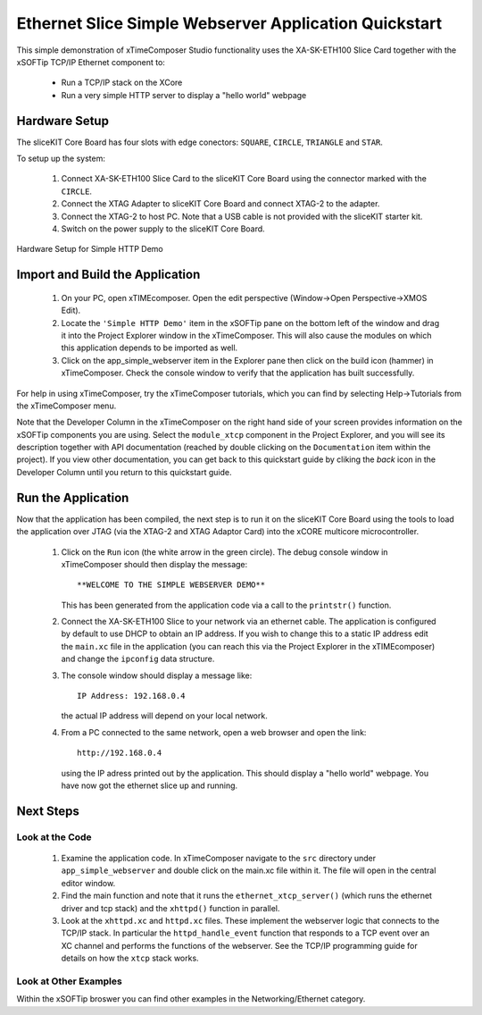 .. _Slicekit_Simple_Webserver_Quickstart:

Ethernet Slice Simple Webserver Application Quickstart
------------------------------------------------------

This simple demonstration of xTimeComposer Studio functionality uses
the XA-SK-ETH100 Slice Card together with the xSOFTip TCP/IP Ethernet
component to:

   * Run a TCP/IP stack on the XCore
   * Run a very simple HTTP server to display a "hello world" webpage

Hardware Setup
++++++++++++++

The sliceKIT Core Board has four slots with edge conectors: ``SQUARE``, ``CIRCLE``, ``TRIANGLE`` and ``STAR``.

To setup up the system:

   #. Connect XA-SK-ETH100 Slice Card to the sliceKIT Core Board using the connector marked with the ``CIRCLE``.
   #. Connect the XTAG Adapter to sliceKIT Core Board and connect XTAG-2 to the adapter.
   #. Connect the XTAG-2 to host PC. Note that a USB cable is not provided with the sliceKIT starter kit.
   #. Switch on the power supply to the sliceKIT Core Board.

.. figure:: images/slicekit_eth_setup.png
   :align: center

   Hardware Setup for Simple HTTP Demo
   
	
Import and Build the Application
++++++++++++++++++++++++++++++++

   #. On your PC, open xTIMEcomposer. Open the edit perspective (Window->Open Perspective->XMOS Edit).
   #. Locate the ``'Simple HTTP Demo'`` item in the xSOFTip pane on the
      bottom left of the window and drag it into the Project Explorer
      window in the xTimeComposer. This will also cause the modules on
      which this application depends to be imported as well.
   #. Click on the app_simple_webserver item in the Explorer pane then
      click on the build icon (hammer) in xTimeComposer. Check the
      console window to verify that the application has built successfully.

For help in using xTimeComposer, try the xTimeComposer tutorials, which you can find by selecting Help->Tutorials from the xTimeComposer menu.

Note that the Developer Column in the xTimeComposer on the right hand
side of your screen provides information on the xSOFTip components you
are using. Select the ``module_xtcp`` component in the Project
Explorer, and you will see its description together with API
documentation (reached by double clicking on the ``Documentation``
item within the project). If you view other documentation, you can get
back to this quickstart guide by cliking the `back` icon in the
Developer Column until you return to this quickstart guide.

Run the Application
+++++++++++++++++++

Now that the application has been compiled, the next step is to run it
on the sliceKIT Core Board using the tools to load the application
over JTAG (via the XTAG-2 and XTAG Adaptor Card)
into the xCORE multicore microcontroller.

   #. Click on the ``Run`` icon (the white arrow in the green
      circle). The debug console window in xTimeComposer should then
      display the message::

       **WELCOME TO THE SIMPLE WEBSERVER DEMO**

      This has been generated from the application code via a call to
      the ``printstr()`` function.
   #. Connect the XA-SK-ETH100 Slice to your network via an ethernet
      cable. The application is configured by default to use DHCP to
      obtain an IP address. If you wish to change this to a static IP
      address edit the ``main.xc`` file in the application (you can
      reach this via the Project Explorer in the xTIMEcomposer) and
      change the ``ipconfig`` data structure.
   #. The console window should display a message like::

       IP Address: 192.168.0.4

      the actual IP address will depend on your local network.

   #. From a PC connected to the same network, open a web browser and
      open the link::

        http://192.168.0.4

      using the IP adress printed out by the application. This should
      display a "hello world" webpage. You have now got the ethernet
      slice up and running.

Next Steps
++++++++++

Look at the Code
................

   #. Examine the application code. In xTimeComposer navigate to the ``src`` directory under ``app_simple_webserver`` and double click on the main.xc file within it. The file will open in the central editor window.
   #. Find the main function and note that it runs the
      ``ethernet_xtcp_server()`` (which runs the ethernet driver and tcp
      stack) and the ``xhttpd()`` function in parallel.
   #. Look at the ``xhttpd.xc`` and ``httpd.xc`` files. These
      implement the webserver logic that connects to the TCP/IP
      stack. In particular the ``httpd_handle_event`` function that
      responds to a TCP event over an XC channel and performs the
      functions of the webserver. See the TCP/IP programming guide for
      details on how the ``xtcp`` stack works.

Look at Other Examples
......................

Within the xSOFTip broswer you can find other examples in the
Networking/Ethernet category.
